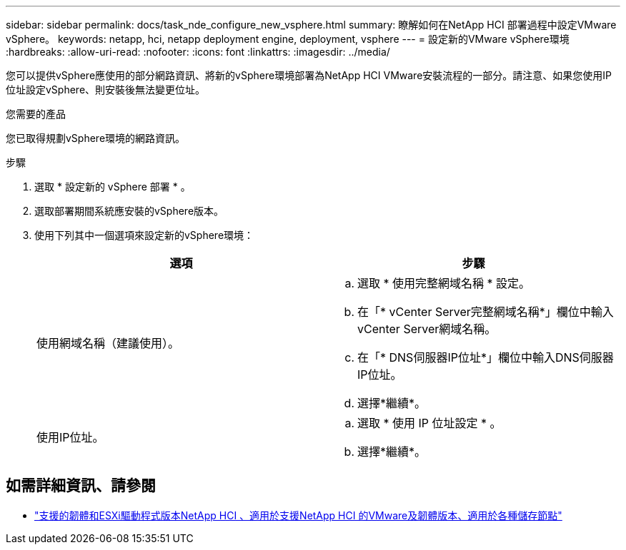 ---
sidebar: sidebar 
permalink: docs/task_nde_configure_new_vsphere.html 
summary: 瞭解如何在NetApp HCI 部署過程中設定VMware vSphere。 
keywords: netapp, hci, netapp deployment engine, deployment, vsphere 
---
= 設定新的VMware vSphere環境
:hardbreaks:
:allow-uri-read: 
:nofooter: 
:icons: font
:linkattrs: 
:imagesdir: ../media/


[role="lead"]
您可以提供vSphere應使用的部分網路資訊、將新的vSphere環境部署為NetApp HCI VMware安裝流程的一部分。請注意、如果您使用IP位址設定vSphere、則安裝後無法變更位址。

.您需要的產品
您已取得規劃vSphere環境的網路資訊。

.步驟
. 選取 * 設定新的 vSphere 部署 * 。
. 選取部署期間系統應安裝的vSphere版本。
. 使用下列其中一個選項來設定新的vSphere環境：
+
|===
| 選項 | 步驟 


| 使用網域名稱（建議使用）。  a| 
.. 選取 * 使用完整網域名稱 * 設定。
.. 在「* vCenter Server完整網域名稱*」欄位中輸入vCenter Server網域名稱。
.. 在「* DNS伺服器IP位址*」欄位中輸入DNS伺服器IP位址。
.. 選擇*繼續*。




| 使用IP位址。  a| 
.. 選取 * 使用 IP 位址設定 * 。
.. 選擇*繼續*。


|===


[discrete]
== 如需詳細資訊、請參閱

* link:firmware_driver_versions.html["支援的韌體和ESXi驅動程式版本NetApp HCI 、適用於支援NetApp HCI 的VMware及韌體版本、適用於各種儲存節點"]

